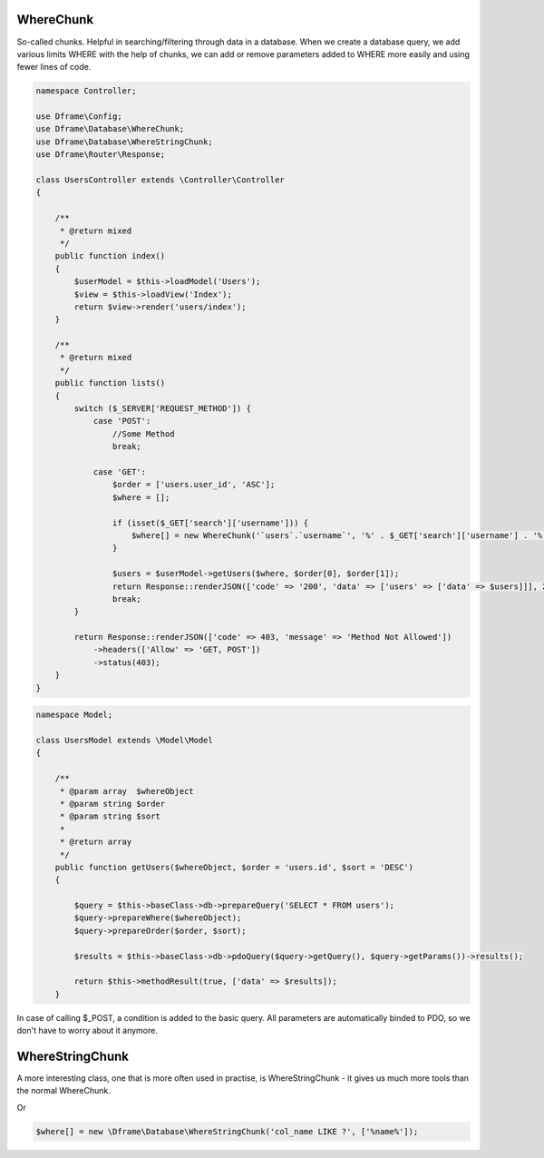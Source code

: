 .. title:: WhereChunk - Create a database query

.. meta::
    :description: WhereChunk - Helpful in searching/filtering through data in a database
    :keywords: pdo-mysql, query-builder, query
    
WhereChunk
^^^^^^^^^^

So-called chunks. Helpful in searching/filtering through data in a database. When we create a database query, we add various limits WHERE with the help of chunks, we can add or remove parameters added to WHERE more easily and using fewer lines of code.


.. code-block:: php

     namespace Controller;

     use Dframe\Config;
     use Dframe\Database\WhereChunk;
     use Dframe\Database\WhereStringChunk;
     use Dframe\Router\Response;

     class UsersController extends \Controller\Controller
     {
     
         /**
          * @return mixed
          */
         public function index()
         {
             $userModel = $this->loadModel('Users');
             $view = $this->loadView('Index');
             return $view->render('users/index');
         }
         
         /**
          * @return mixed
          */
         public function lists()
         {
             switch ($_SERVER['REQUEST_METHOD']) {
                 case 'POST':
                     //Some Method
                     break;

                 case 'GET':
                     $order = ['users.user_id', 'ASC'];
                     $where = [];

                     if (isset($_GET['search']['username'])) {
                         $where[] = new WhereChunk('`users`.`username`', '%' . $_GET['search']['username'] . '%', 'LIKE');
                     }

                     $users = $userModel->getUsers($where, $order[0], $order[1]);
                     return Response::renderJSON(['code' => '200', 'data' => ['users' => ['data' => $users]]], 200);
                     break;
             }

             return Response::renderJSON(['code' => 403, 'message' => 'Method Not Allowed'])
                 ->headers(['Allow' => 'GET, POST'])
                 ->status(403);
         }
     }

     
.. code-block:: php

    namespace Model;
    
    class UsersModel extends \Model\Model
    {
    
        /**
         * @param array  $whereObject
         * @param string $order
         * @param string $sort
         *
         * @return array
         */
        public function getUsers($whereObject, $order = 'users.id', $sort = 'DESC')
        {
    
            $query = $this->baseClass->db->prepareQuery('SELECT * FROM users');
            $query->prepareWhere($whereObject);
            $query->prepareOrder($order, $sort);
    
            $results = $this->baseClass->db->pdoQuery($query->getQuery(), $query->getParams())->results();
    
            return $this->methodResult(true, ['data' => $results]);
        }

In case of calling $_POST, a condition is added to the basic query. All parameters are automatically binded to PDO, so we don't have to worry about it anymore.

WhereStringChunk
^^^^^^^^^^^^^^^^

A more interesting class, one that is more often used in practise, is WhereStringChunk - it gives us much more tools than the normal WhereChunk.

.. code-block:: php
 $where = [];
 $where[] = new \Dframe\Database\WhereStringChunk('col_id > ?', ['1']);
 
Or 
 
.. code-block:: php

 $where[] = new \Dframe\Database\WhereStringChunk('col_name LIKE ?', ['%name%']);

